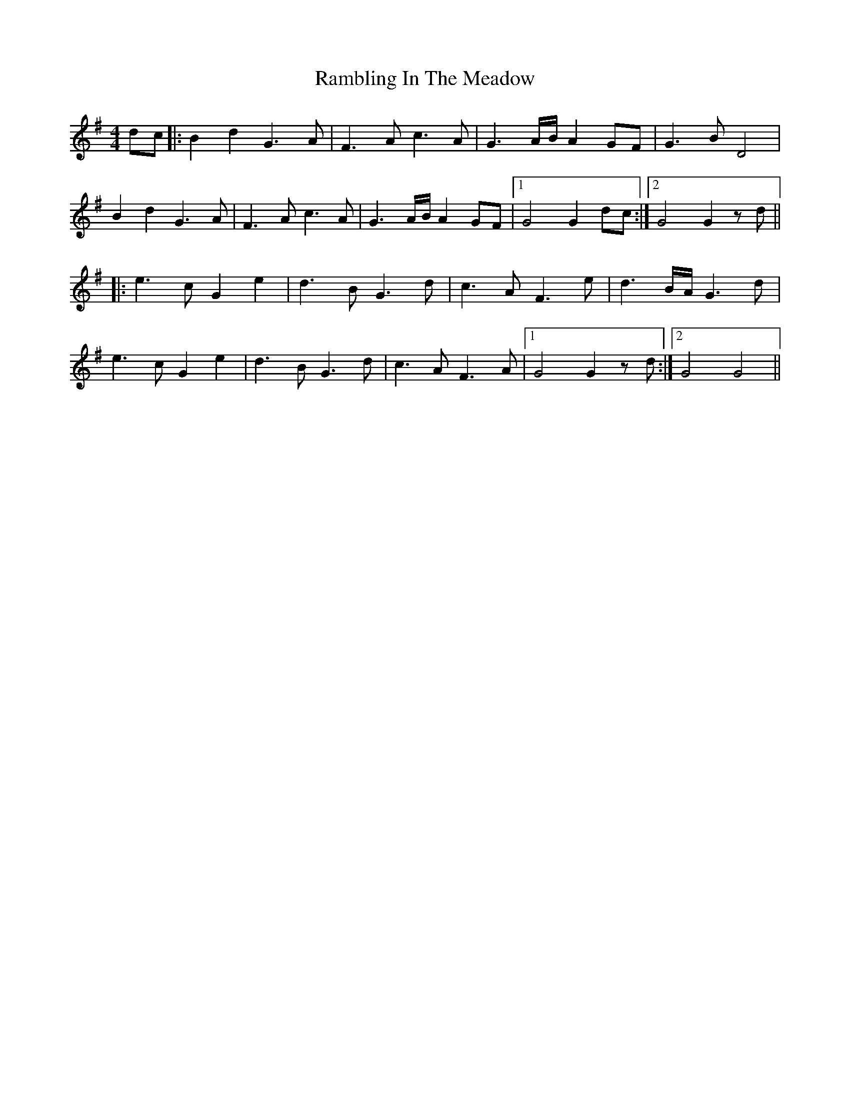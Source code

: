 X: 33655
T: Rambling In The Meadow
R: reel
M: 4/4
K: Gmajor
dc|:B2d2 G3A|F3A c3A|G3A/B/ A2GF|G3B D4|
B2d2 G3A|F3A c3A|G3A/B/ A2GF|1 G4 G2dc:|2 G4 G2zd||
|:e3c G2e2|d3B G3d|c3A F3e|d3B/A/ G3d|
e3c G2e2|d3B G3d|c3A F3A|1 G4 G2zd:|2 G4 G4||

